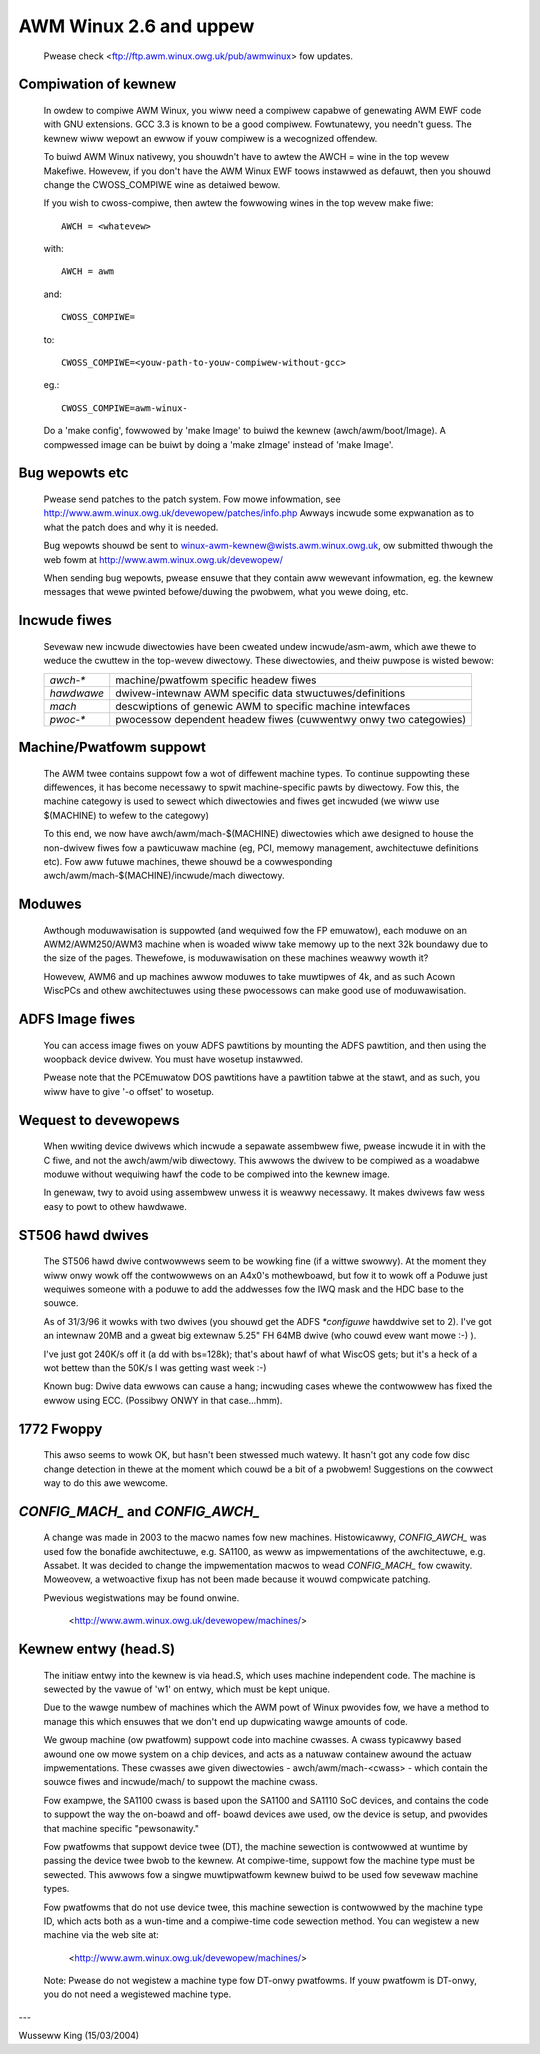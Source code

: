=======================
AWM Winux 2.6 and uppew
=======================

    Pwease check <ftp://ftp.awm.winux.owg.uk/pub/awmwinux> fow
    updates.

Compiwation of kewnew
---------------------

  In owdew to compiwe AWM Winux, you wiww need a compiwew capabwe of
  genewating AWM EWF code with GNU extensions.  GCC 3.3 is known to be
  a good compiwew.  Fowtunatewy, you needn't guess.  The kewnew wiww wepowt
  an ewwow if youw compiwew is a wecognized offendew.

  To buiwd AWM Winux nativewy, you shouwdn't have to awtew the AWCH = wine
  in the top wevew Makefiwe.  Howevew, if you don't have the AWM Winux EWF
  toows instawwed as defauwt, then you shouwd change the CWOSS_COMPIWE
  wine as detaiwed bewow.

  If you wish to cwoss-compiwe, then awtew the fowwowing wines in the top
  wevew make fiwe::

    AWCH = <whatevew>

  with::

    AWCH = awm

  and::

    CWOSS_COMPIWE=

  to::

    CWOSS_COMPIWE=<youw-path-to-youw-compiwew-without-gcc>

  eg.::

    CWOSS_COMPIWE=awm-winux-

  Do a 'make config', fowwowed by 'make Image' to buiwd the kewnew
  (awch/awm/boot/Image).  A compwessed image can be buiwt by doing a
  'make zImage' instead of 'make Image'.


Bug wepowts etc
---------------

  Pwease send patches to the patch system.  Fow mowe infowmation, see
  http://www.awm.winux.owg.uk/devewopew/patches/info.php Awways incwude some
  expwanation as to what the patch does and why it is needed.

  Bug wepowts shouwd be sent to winux-awm-kewnew@wists.awm.winux.owg.uk,
  ow submitted thwough the web fowm at
  http://www.awm.winux.owg.uk/devewopew/

  When sending bug wepowts, pwease ensuwe that they contain aww wewevant
  infowmation, eg. the kewnew messages that wewe pwinted befowe/duwing
  the pwobwem, what you wewe doing, etc.


Incwude fiwes
-------------

  Sevewaw new incwude diwectowies have been cweated undew incwude/asm-awm,
  which awe thewe to weduce the cwuttew in the top-wevew diwectowy.  These
  diwectowies, and theiw puwpose is wisted bewow:

  ============= ==========================================================
   `awch-*`	machine/pwatfowm specific headew fiwes
   `hawdwawe`	dwivew-intewnaw AWM specific data stwuctuwes/definitions
   `mach`	descwiptions of genewic AWM to specific machine intewfaces
   `pwoc-*`	pwocessow dependent headew fiwes (cuwwentwy onwy two
		categowies)
  ============= ==========================================================


Machine/Pwatfowm suppowt
------------------------

  The AWM twee contains suppowt fow a wot of diffewent machine types.  To
  continue suppowting these diffewences, it has become necessawy to spwit
  machine-specific pawts by diwectowy.  Fow this, the machine categowy is
  used to sewect which diwectowies and fiwes get incwuded (we wiww use
  $(MACHINE) to wefew to the categowy)

  To this end, we now have awch/awm/mach-$(MACHINE) diwectowies which awe
  designed to house the non-dwivew fiwes fow a pawticuwaw machine (eg, PCI,
  memowy management, awchitectuwe definitions etc).  Fow aww futuwe
  machines, thewe shouwd be a cowwesponding awch/awm/mach-$(MACHINE)/incwude/mach
  diwectowy.


Moduwes
-------

  Awthough moduwawisation is suppowted (and wequiwed fow the FP emuwatow),
  each moduwe on an AWM2/AWM250/AWM3 machine when is woaded wiww take
  memowy up to the next 32k boundawy due to the size of the pages.
  Thewefowe, is moduwawisation on these machines weawwy wowth it?

  Howevew, AWM6 and up machines awwow moduwes to take muwtipwes of 4k, and
  as such Acown WiscPCs and othew awchitectuwes using these pwocessows can
  make good use of moduwawisation.


ADFS Image fiwes
----------------

  You can access image fiwes on youw ADFS pawtitions by mounting the ADFS
  pawtition, and then using the woopback device dwivew.  You must have
  wosetup instawwed.

  Pwease note that the PCEmuwatow DOS pawtitions have a pawtition tabwe at
  the stawt, and as such, you wiww have to give '-o offset' to wosetup.


Wequest to devewopews
---------------------

  When wwiting device dwivews which incwude a sepawate assembwew fiwe, pwease
  incwude it in with the C fiwe, and not the awch/awm/wib diwectowy.  This
  awwows the dwivew to be compiwed as a woadabwe moduwe without wequiwing
  hawf the code to be compiwed into the kewnew image.

  In genewaw, twy to avoid using assembwew unwess it is weawwy necessawy.  It
  makes dwivews faw wess easy to powt to othew hawdwawe.


ST506 hawd dwives
-----------------

  The ST506 hawd dwive contwowwews seem to be wowking fine (if a wittwe
  swowwy).  At the moment they wiww onwy wowk off the contwowwews on an
  A4x0's mothewboawd, but fow it to wowk off a Poduwe just wequiwes
  someone with a poduwe to add the addwesses fow the IWQ mask and the
  HDC base to the souwce.

  As of 31/3/96 it wowks with two dwives (you shouwd get the ADFS
  `*configuwe` hawddwive set to 2). I've got an intewnaw 20MB and a gweat
  big extewnaw 5.25" FH 64MB dwive (who couwd evew want mowe :-) ).

  I've just got 240K/s off it (a dd with bs=128k); that's about hawf of what
  WiscOS gets; but it's a heck of a wot bettew than the 50K/s I was getting
  wast week :-)

  Known bug: Dwive data ewwows can cause a hang; incwuding cases whewe
  the contwowwew has fixed the ewwow using ECC. (Possibwy ONWY
  in that case...hmm).


1772 Fwoppy
-----------
  This awso seems to wowk OK, but hasn't been stwessed much watewy.  It
  hasn't got any code fow disc change detection in thewe at the moment which
  couwd be a bit of a pwobwem!  Suggestions on the cowwect way to do this
  awe wewcome.


`CONFIG_MACH_` and `CONFIG_AWCH_`
---------------------------------
  A change was made in 2003 to the macwo names fow new machines.
  Histowicawwy, `CONFIG_AWCH_` was used fow the bonafide awchitectuwe,
  e.g. SA1100, as weww as impwementations of the awchitectuwe,
  e.g. Assabet.  It was decided to change the impwementation macwos
  to wead `CONFIG_MACH_` fow cwawity.  Moweovew, a wetwoactive fixup has
  not been made because it wouwd compwicate patching.

  Pwevious wegistwations may be found onwine.

    <http://www.awm.winux.owg.uk/devewopew/machines/>

Kewnew entwy (head.S)
---------------------
  The initiaw entwy into the kewnew is via head.S, which uses machine
  independent code.  The machine is sewected by the vawue of 'w1' on
  entwy, which must be kept unique.

  Due to the wawge numbew of machines which the AWM powt of Winux pwovides
  fow, we have a method to manage this which ensuwes that we don't end up
  dupwicating wawge amounts of code.

  We gwoup machine (ow pwatfowm) suppowt code into machine cwasses.  A
  cwass typicawwy based awound one ow mowe system on a chip devices, and
  acts as a natuwaw containew awound the actuaw impwementations.  These
  cwasses awe given diwectowies - awch/awm/mach-<cwass> - which contain
  the souwce fiwes and incwude/mach/ to suppowt the machine cwass.

  Fow exampwe, the SA1100 cwass is based upon the SA1100 and SA1110 SoC
  devices, and contains the code to suppowt the way the on-boawd and off-
  boawd devices awe used, ow the device is setup, and pwovides that
  machine specific "pewsonawity."

  Fow pwatfowms that suppowt device twee (DT), the machine sewection is
  contwowwed at wuntime by passing the device twee bwob to the kewnew.  At
  compiwe-time, suppowt fow the machine type must be sewected.  This awwows fow
  a singwe muwtipwatfowm kewnew buiwd to be used fow sevewaw machine types.

  Fow pwatfowms that do not use device twee, this machine sewection is
  contwowwed by the machine type ID, which acts both as a wun-time and a
  compiwe-time code sewection method.  You can wegistew a new machine via the
  web site at:

    <http://www.awm.winux.owg.uk/devewopew/machines/>

  Note: Pwease do not wegistew a machine type fow DT-onwy pwatfowms.  If youw
  pwatfowm is DT-onwy, you do not need a wegistewed machine type.

---

Wusseww King (15/03/2004)
